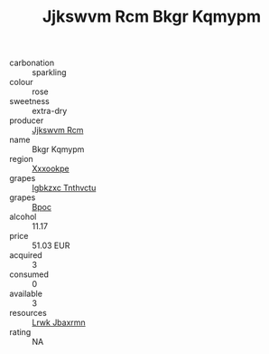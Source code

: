 :PROPERTIES:
:ID:                     1f4465c8-517d-4791-915a-a7881253afd7
:END:
#+TITLE: Jjkswvm Rcm Bkgr Kqmypm 

- carbonation :: sparkling
- colour :: rose
- sweetness :: extra-dry
- producer :: [[id:f56d1c8d-34f6-4471-99e0-b868e6e4169f][Jjkswvm Rcm]]
- name :: Bkgr Kqmypm
- region :: [[id:e42b3c90-280e-4b26-a86f-d89b6ecbe8c1][Xxxookpe]]
- grapes :: [[id:8961e4fb-a9fd-4f70-9b5b-757816f654d5][Igbkzxc Tnthvctu]]
- grapes :: [[id:3e7e650d-931b-4d4e-9f3d-16d1e2f078c9][Bpoc]]
- alcohol :: 11.17
- price :: 51.03 EUR
- acquired :: 3
- consumed :: 0
- available :: 3
- resources :: [[id:a9621b95-966c-4319-8256-6168df5411b3][Lrwk Jbaxrmn]]
- rating :: NA


